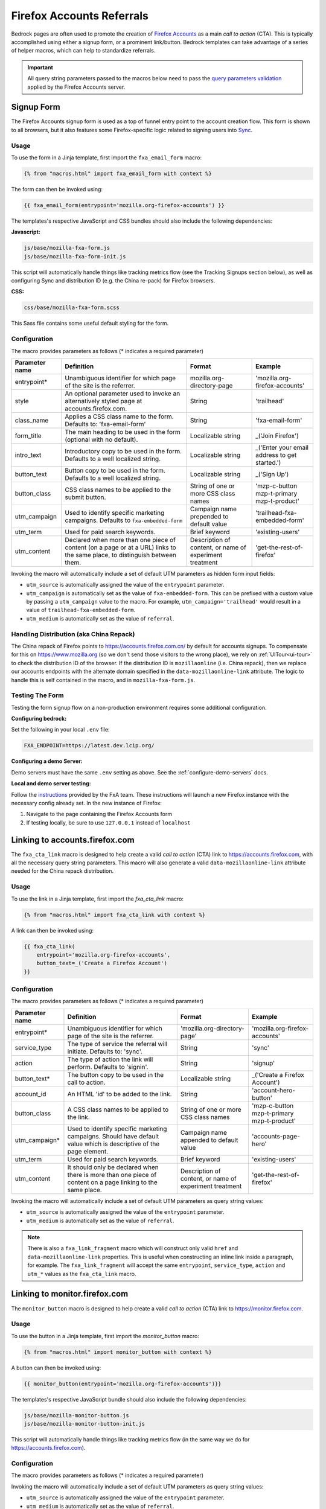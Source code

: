 .. This Source Code Form is subject to the terms of the Mozilla Public
.. License, v. 2.0. If a copy of the MPL was not distributed with this
.. file, You can obtain one at http://mozilla.org/MPL/2.0/.

.. _firefox-accounts:

==========================
Firefox Accounts Referrals
==========================

Bedrock pages are often used to promote the creation of `Firefox Accounts`_ as a main *call to action* (CTA). This is typically accomplished using either a signup form, or a prominent link/button. Bedrock templates can take advantage of a series of helper macros, which can help to standardize referrals.

.. _Firefox Accounts: https://accounts.firefox.com

.. Important::

    All query string parameters passed to the macros below need to pass the `query parameters validation
    <https://mozilla.github.io/application-services/docs/accounts/metrics.html#descriptions-of-metrics-related-query-parameters>`_ applied by the Firefox Accounts server.

Signup Form
-----------

The Firefox Accounts signup form is used as a top of funnel entry point to the account creation flow. This form is shown to all browsers, but it also features some Firefox-specific logic related to signing users into `Sync`_.

.. _Sync: https://support.mozilla.org/kb/how-do-i-set-sync-my-computer

Usage
~~~~~

To use the form in a Jinja template, first import the ``fxa_email_form`` macro:

.. code-block:: jinja

    {% from "macros.html" import fxa_email_form with context %}

The form can then be invoked using:

.. code-block:: jinja

    {{ fxa_email_form(entrypoint='mozilla.org-firefox-accounts') }}

The templates's respective JavaScript and CSS bundles should also include the following dependencies:

**Javascript:**

.. code-block:: text

    js/base/mozilla-fxa-form.js
    js/base/mozilla-fxa-form-init.js

This script will automatically handle things like tracking metrics flow (see the Tracking Signups section below), as well as configuring Sync and distribution ID (e.g. the China re-pack) for Firefox browsers.

**CSS:**

.. code-block:: text

    css/base/mozilla-fxa-form.scss

This Sass file contains some useful default styling for the form.

Configuration
~~~~~~~~~~~~~

The macro provides parameters as follows (* indicates a required parameter)

+----------------------+----------------------------------------------------------------------------------------------------------------------------+----------------------------------------------------------+-------------------------------------------------+
|    Parameter name    |                                                       Definition                                                           |                          Format                          |                    Example                      |
+======================+============================================================================================================================+==========================================================+=================================================+
|    entrypoint*       | Unambiguous identifier for which page of the site is the referrer.                                                         | mozilla.org-directory-page                               | 'mozilla.org-firefox-accounts'                  |
+----------------------+----------------------------------------------------------------------------------------------------------------------------+----------------------------------------------------------+-------------------------------------------------+
|    style             | An optional parameter used to invoke an alternatively styled page at accounts.firefox.com.                                 | String                                                   |  'trailhead'                                    |
+----------------------+----------------------------------------------------------------------------------------------------------------------------+----------------------------------------------------------+-------------------------------------------------+
|    class_name        | Applies a CSS class name to the form. Defaults to: 'fxa-email-form'                                                        | String                                                   | 'fxa-email-form'                                |
+----------------------+----------------------------------------------------------------------------------------------------------------------------+----------------------------------------------------------+-------------------------------------------------+
|    form_title        | The main heading to be used in the form (optional with no default).                                                        | Localizable string                                       | _('Join Firefox')                               |
+----------------------+----------------------------------------------------------------------------------------------------------------------------+----------------------------------------------------------+-------------------------------------------------+
|    intro_text        | Introductory copy to be used in the form. Defaults to a well localized string.                                             | Localizable string                                       | _('Enter your email address to get started.')   |
+----------------------+----------------------------------------------------------------------------------------------------------------------------+----------------------------------------------------------+-------------------------------------------------+
|    button_text       | Button copy to be used in the form. Defaults to a well localized string.                                                   | Localizable string                                       | _('Sign Up')                                    |
+----------------------+----------------------------------------------------------------------------------------------------------------------------+----------------------------------------------------------+-------------------------------------------------+
|    button_class      | CSS class names to be applied to the submit button.                                                                        | String of one or more CSS class names                    | 'mzp-c-button mzp-t-primary mzp-t-product'      |
+----------------------+----------------------------------------------------------------------------------------------------------------------------+----------------------------------------------------------+-------------------------------------------------+
|    utm_campaign      | Used to identify specific marketing campaigns. Defaults to ``fxa-embedded-form``                                           | Campaign name prepended to default value                 | 'trailhead-fxa-embedded-form'                   |
+----------------------+----------------------------------------------------------------------------------------------------------------------------+----------------------------------------------------------+-------------------------------------------------+
|    utm_term          | Used for paid search keywords.                                                                                             | Brief keyword                                            | 'existing-users'                                |
+----------------------+----------------------------------------------------------------------------------------------------------------------------+----------------------------------------------------------+-------------------------------------------------+
|    utm_content       | Declared when more than one piece of content (on a page or at a URL) links to the same place, to distinguish between them. | Description of content, or name of experiment treatment  | 'get-the-rest-of-firefox'                       |
+----------------------+----------------------------------------------------------------------------------------------------------------------------+----------------------------------------------------------+-------------------------------------------------+

Invoking the macro will automatically include a set of default UTM parameters as hidden form input fields:

- ``utm_source`` is automatically assigned the value of the ``entrypoint`` parameter.
- ``utm_campaign`` is automatically set as the value of ``fxa-embedded-form``. This can be prefixed with a custom value by passing a ``utm_campaign`` value to the macro. For example, ``utm_campaign='trailhead'`` would result in a value of ``trailhead-fxa-embedded-form``.
- ``utm_medium`` is automatically set as the value of ``referral``.

Handling Distribution (aka China Repack)
~~~~~~~~~~~~~~~~~~~~~~~~~~~~~~~~~~~~~~~~

The China repack of Firefox points to https://accounts.firefox.com.cn/ by default for accounts signups. To compensate for this on https://www.mozilla.org (so we don't send those visitors to the wrong place), we rely on :ref:`UITour<ui-tour>` to check the distribution ID of the browser. If the distribution ID is ``mozillaonline`` (i.e. China repack), then we replace our accounts endpoints with the alternate domain specified in the ``data-mozillaonline-link`` attribute. The logic to handle this is self contained in the macro, and in ``mozilla-fxa-form.js``.

Testing The Form
~~~~~~~~~~~~~~~~

Testing the form signup flow on a non-production environment requires some additional configuration.

**Configuring bedrock:**

Set the following in your local ``.env`` file:

.. code-block:: text

    FXA_ENDPOINT=https://latest.dev.lcip.org/

**Configuring a demo Server:**

Demo servers must have the same ``.env`` setting as above. See the :ref:`configure-demo-servers` docs.

**Local and demo server testing:**

Follow the `instructions`_ provided by the FxA team. These instructions will launch a
new Firefox instance with the necessary config already set. In the new instance of
Firefox:

#. Navigate to the page containing the Firefox Accounts form
#. If testing locally, be sure to use ``127.0.0.1`` instead of ``localhost``

.. _instructions: https://github.com/vladikoff/fxa-dev-launcher#basic-usage-example-in-os-x


Linking to accounts.firefox.com
-------------------------------

The ``fxa_cta_link`` macro is designed to help create a valid *call to action* (CTA) link to https://accounts.firefox.com, with all the necessary query string parameters. This macro will also generate a valid ``data-mozillaonline-link`` attribute needed for the China repack distribution.

Usage
~~~~~

To use the link in a Jinja template, first import the `fxa_cta_link` macro:

.. code-block:: jinja

    {% from "macros.html" import fxa_cta_link with context %}

A link can then be invoked using:

.. code-block:: jinja

    {{ fxa_cta_link(
        entrypoint='mozilla.org-firefox-accounts',
        button_text=_('Create a Firefox Account')
    }}

Configuration
~~~~~~~~~~~~~

The macro provides parameters as follows (* indicates a required parameter)

+----------------------+------------------------------------------------------------------------------------------------------------------------+----------------------------------------------------------+-------------------------------------------------+
|    Parameter name    |                                                       Definition                                                       |                          Format                          |                    Example                      |
+======================+========================================================================================================================+==========================================================+=================================================+
|    entrypoint*       | Unambiguous identifier for which page of the site is the referrer.                                                     | 'mozilla.org-directory-page'                             | 'mozilla.org-firefox-accounts'                  |
+----------------------+------------------------------------------------------------------------------------------------------------------------+----------------------------------------------------------+-------------------------------------------------+
|    service_type      | The type of service the referral will initiate. Defaults to: 'sync'.                                                   | String                                                   | 'sync'                                          |
+----------------------+------------------------------------------------------------------------------------------------------------------------+----------------------------------------------------------+-------------------------------------------------+
|    action            | The type of action the link will perform. Defaults to 'signin'.                                                        | String                                                   | 'signup'                                        |
+----------------------+------------------------------------------------------------------------------------------------------------------------+----------------------------------------------------------+-------------------------------------------------+
|    button_text*      | The button copy to be used in the call to action.                                                                      | Localizable string                                       | _('Create a Firefox Account')                   |
+----------------------+------------------------------------------------------------------------------------------------------------------------+----------------------------------------------------------+-------------------------------------------------+
|    account_id        | An HTML 'id' to be added to the link.                                                                                  | String                                                   | 'account-hero-button'                           |
+----------------------+------------------------------------------------------------------------------------------------------------------------+----------------------------------------------------------+-------------------------------------------------+
|    button_class      | A CSS class names to be applied to the link.                                                                           | String of one or more CSS class names                    | 'mzp-c-button mzp-t-primary mzp-t-product'      |
+----------------------+------------------------------------------------------------------------------------------------------------------------+----------------------------------------------------------+-------------------------------------------------+
|    utm_campaign*     | Used to identify specific marketing campaigns. Should have default value which is descriptive of the page element.     | Campaign name appended to default value                  | 'accounts-page-hero'                            |
+----------------------+------------------------------------------------------------------------------------------------------------------------+----------------------------------------------------------+-------------------------------------------------+
|    utm_term          | Used for paid search keywords.                                                                                         | Brief keyword                                            | 'existing-users'                                |
+----------------------+------------------------------------------------------------------------------------------------------------------------+----------------------------------------------------------+-------------------------------------------------+
|    utm_content       | It should only be declared when there is more than one piece of content on a page linking to the same place.           | Description of content, or name of experiment treatment  | 'get-the-rest-of-firefox'                       |
+----------------------+------------------------------------------------------------------------------------------------------------------------+----------------------------------------------------------+-------------------------------------------------+

Invoking the macro will automatically include a set of default UTM parameters as query string values:

- ``utm_source`` is automatically assigned the value of the ``entrypoint`` parameter.
- ``utm_medium`` is automatically set as the value of ``referral``.

.. Note::

    There is also a ``fxa_link_fragment`` macro which will construct only valid ``href`` and ``data-mozillaonline-link`` properties. This is useful when constructing an inline link inside a paragraph, for example. The ``fxa_link_fragment`` will accept the same ``entrypoint``, ``service_type``, ``action`` and ``utm_*`` values as the ``fxa_cta_link`` macro.


Linking to monitor.firefox.com
-------------------------------

The ``monitor_button`` macro is designed to help create a valid *call to action* (CTA) link to https://monitor.firefox.com.

Usage
~~~~~

To use the button in a Jinja template, first import the `monitor_button` macro:

.. code-block:: jinja

    {% from "macros.html" import monitor_button with context %}

A button can then be invoked using:

.. code-block:: jinja

    {{ monitor_button(entrypoint='mozilla.org-firefox-accounts')}}

The templates's respective JavaScript bundle should also include the following dependencies:

.. code-block:: text

    js/base/mozilla-monitor-button.js
    js/base/mozilla-monitor-button-init.js

This script will automatically handle things like tracking metrics flow (in the same way we do for https://accounts.firefox.com).

Configuration
~~~~~~~~~~~~~

The macro provides parameters as follows (* indicates a required parameter)

+----------------------+------------------------------------------------------------------------------------------------------------------------+----------------------------------------------------------+-------------------------------------------------+
|    Parameter name    |                                                       Definition                                                       |                          Format                          |                    Example                      |
+======================+========================================================================================================================+==========================================================+=================================================+
|    entrypoint*       | Unambiguous identifier for which page of the site is the referrer.                                                     | 'mozilla.org-directory-page'                             | 'mozilla.org-firefox-accounts'                  |
+----------------------+------------------------------------------------------------------------------------------------------------------------+----------------------------------------------------------+-------------------------------------------------+
|    form_type         | The type of form to display. Defaults to: 'button'.                                                                     | String                                                   | 'email'                                         |
+----------------------+------------------------------------------------------------------------------------------------------------------------+----------------------------------------------------------+-------------------------------------------------+
|    button_text       | The button copy to be used in the call to action.  Default to a well localized string.                                 | Localizable string                                       | _('Sign In to Monitor')                         |
+----------------------+------------------------------------------------------------------------------------------------------------------------+----------------------------------------------------------+-------------------------------------------------+
|    button_class      | A class name to be applied to the link (typically for styling with CSS).                                               | String of one or more class names                        | 'mzp-c-button mzp-t-primary mzp-t-product'      |
+----------------------+------------------------------------------------------------------------------------------------------------------------+----------------------------------------------------------+-------------------------------------------------+
|    button_id         | A unique ID to apply to the link, for cases where multiple buttons appear on the same page.                            | String                                                   | 'fxa-monitor-submit'                            |
+----------------------+------------------------------------------------------------------------------------------------------------------------+----------------------------------------------------------+-------------------------------------------------+
|    utm_campaign*     | Used to identify specific marketing campaigns. Should have default value which is descriptive of the page component.   | Campaign name appended to default value                  | 'accounts-page-hero'                            |
+----------------------+------------------------------------------------------------------------------------------------------------------------+----------------------------------------------------------+-------------------------------------------------+
|    utm_term          | Used for paid search keywords.                                                                                         | Brief keyword                                            | 'existing-users'                                |
+----------------------+------------------------------------------------------------------------------------------------------------------------+----------------------------------------------------------+-------------------------------------------------+
|    utm_content       | It should only be declared when there is more than one piece of content on a page linking to the same place.           | Description of content, or name of experiment treatment  | 'get-the-rest-of-firefox'                       |
+----------------------+------------------------------------------------------------------------------------------------------------------------+----------------------------------------------------------+-------------------------------------------------+

Invoking the macro will automatically include a set of default UTM parameters as query string values:

- ``utm_source`` is automatically assigned the value of the ``entrypoint`` parameter.
- ``utm_medium`` is automatically set as the value of ``referral``.


Tracking Sign-ups / Sign-ins
----------------------------

For both Firefox Accounts form submissions and Firefox Monitor referrals, we also pass ``device_id``, ``flow_id`` and ``flow_begin_time`` parameters to track top-of-funnel metrics. These are values fetched from a metrics flow API endpoint, and are instered back into the form / link along with the other standard referral parameters. This functionality is handled by ``mozilla-fxa-form.js`` and ``mozilla-monitor-button.js`` respectively.

.. Important::

    Requests to metrics API endpoints should only be made when an associated CTA is visibly displayed on a page. For example, if a page contains both a Firefox Accounts signup form and a Firefox Monitor button, but only one CTA is displayed at any one time, then only the metrics request associated with that CTA should occur.


Tracking External Referrers
---------------------------

If the URL of a bedrock page contains existing UTM parameters on page load, bedrock will attempt to automatically use those values to replace the inline UTM parameters in Firefox Accounts links. This is handled using a client side script in the site common bundle which can be found in ``/media/js/base/fxa-utm-referral.js``.

The behavior is as follows:

- UTM paramters will only be replaced if the page URL contains both a valid ``utm_source`` and ``utm_campaign`` parameter. All other UTM parameters are considered optional, but will still be passed as long as the required parameters exist.
- If the above criteria is satisfied, then UTM parameters on FxA links will be replaced in their entirety with the UTM parameters from the page URL. This is to avoid mixing referral data from different campaigns.

.. Important::

    Links generated by the ``fxa_email_form`` and ``fxa_cta_link`` will automatically be covered by this script. For links generated using the ``fxa_link_fragment`` macro, you will need to manually add a CSS class of ``js-fxa-cta-link`` to trigger the function. This script does not yet cover the monitor button or signup form macro.


Google Analytics Guidelines
---------------------------

For GTM datalayer attribute values in FxA links, please use the :ref:`analytics<analytics>` documentation.
